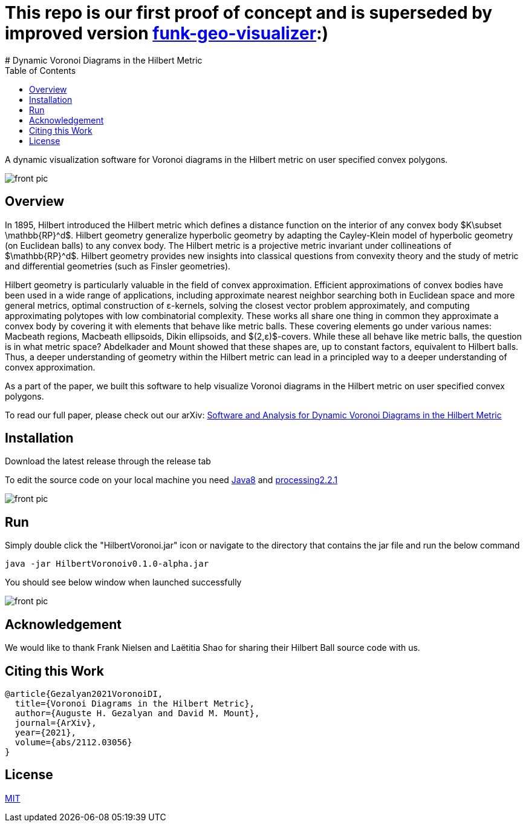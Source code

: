 :imagesdir: resources
:couchbase_version: current
:toc:
:project_id: gs-intro-to-js
:icons: font
:source-highlighter: prettify
:tags: javascript,ecmasscript,js

# This repo is our first proof of concept and is superseded by improved version https://github.com/nithin1527/funk-geo-visualizer[funk-geo-visualizer]:)
# Dynamic Voronoi Diagrams in the Hilbert Metric

A dynamic visualization software for Voronoi diagrams in the Hilbert metric on user specified convex polygons.

image::voronoi.png[front pic]

## Overview

In 1895, Hilbert introduced the Hilbert metric which defines a distance function on the interior of any convex body $K\subset \mathbb{RP}^d$. Hilbert geometry generalize hyperbolic geometry by adapting the Cayley-Klein model of hyperbolic geometry (on Euclidean balls) to any convex body. The Hilbert metric is a projective metric invariant under collineations of $\mathbb{RP}^d$. Hilbert geometry provides new insights into classical questions from convexity theory and the study of metric and differential geometries (such as Finsler geometries). 

Hilbert geometry is particularly valuable in the field of convex approximation. Efficient approximations of convex bodies have been used in a wide range of applications, including approximate nearest neighbor searching both in Euclidean space and more general metrics, optimal construction of ε-kernels, solving the closest vector problem approximately, and computing approximating polytopes with low combinatorial complexity. These works all share one thing in common  they approximate a convex body by covering it with elements that behave like metric balls. These covering elements go under various names: Macbeath regions, Macbeath ellipsoids, Dikin ellipsoids, and $(2,ε)$-covers. While these all behave like metric balls, the question is in what metric space? Abdelkader and Mount showed that these shapes are, up to constant factors, equivalent to Hilbert balls. Thus, a deeper understanding of geometry within the Hilbert metric can lead in a principled way to a deeper understanding of convex approximation.

As a part of the paper, we built this software to help visualize Voronoi diagrams in the Hilbert metric on user specified convex polygons.

To read our full paper, please check out our arXiv: link:https://arxiv.org/abs/2304.02745[Software and Analysis for Dynamic Voronoi Diagrams in the Hilbert Metric]


## Installation 
Download the latest release through the release tab

To edit the source code on your local machine you need link:https://www.oracle.com/java/technologies/javase/javase8-archive-downloads.html[Java8] and link:https://processing.org/download[processing2.2.1]

image::release.png[front pic]

## Run
Simply double click the "HilbertVoronoi.jar" icon or navigate to the directory that contains the jar file and run the below command

```bash
java -jar HilbertVoronoiv0.1.0-alpha.jar
```
You should see below window when launched successfully

image::launch.png[front pic]

## Acknowledgement

We would like to thank Frank Nielsen and Laëtitia Shao for sharing their Hilbert Ball source code with us.

## Citing this Work

```
@article{Gezalyan2021VoronoiDI,
  title={Voronoi Diagrams in the Hilbert Metric},
  author={Auguste H. Gezalyan and David M. Mount},
  journal={ArXiv},
  year={2021},
  volume={abs/2112.03056}
}
```

## License

https://choosealicense.com/licenses/mit/[MIT]


